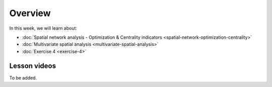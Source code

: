 Overview
========

In this week, we will learn about:

- :doc:`Spatial network analysis - Optimization & Centrality indicators <spatial-network-optimization-centrality>`
- :doc:`Multivariate spatial analysis <multivariate-spatial-analysis>`
- :doc:`Exercise 4 <exercise-4>`


Lesson videos
-------------

To be added.

..
    .. admonition:: Lesson 4.1 - Spatial network analysis: Optimization & Centrality indicators

        Aalto University students can access the video by clicking the image below (requires login):

        .. figure:: img/Lesson4.1.png
            :target: https://aalto.cloud.panopto.eu/Panopto/Pages/Viewer.aspx?id=8fdfd6ea-90ec-4617-9db6-ade900f2384c
            :width: 500px
            :align: left

    .. admonition:: Lesson 4.2 - Multivariate Spatial Analysis

        Aalto University students can access the video by clicking the image below (requires login):

        .. figure:: img/Lesson4.2.png
            :target: https://aalto.cloud.panopto.eu/Panopto/Pages/Viewer.aspx?id=1c6ae28c-6e4c-4c6f-92e9-adeb00e37d5f
            :width: 500px
            :align: left
